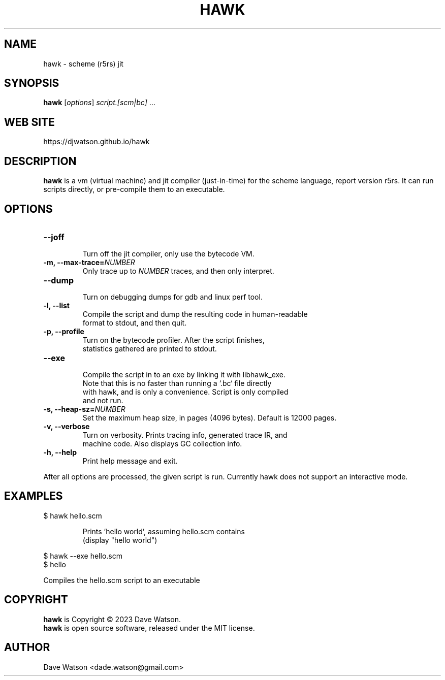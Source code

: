 .TH HAWK 1 "September 2023" Linux "Hawk Manual"


.SH NAME

hawk - scheme (r5rs) jit

.SH SYNOPSIS

\fBhawk\fR [\fIoptions\fR] \fIscript.[scm|bc]\fR ...

.SH "WEB SITE"

https://djwatson.github.io/hawk


.SH DESCRIPTION

\fBhawk\fR is a vm (virtual machine) and jit compiler (just-in-time) for the scheme
language, report version r5rs.  It can run scripts directly, or pre-compile them
to an executable.


.SH OPTIONS
.TP
.BI "--joff"
  Turn off the jit compiler, only use the bytecode VM.
.TP
.BI "-m, --max-trace=\fINUMBER\fR"
  Only trace up to \fINUMBER\fR traces, and then only interpret.
.TP
.BI "--dump"
  Turn on debugging dumps for gdb and linux perf tool.
.TP
.BI "-l, --list"
  Compile the script and dump the resulting code in human-readable
  format to stdout, and then quit.
.TP
.BI "-p, --profile"
  Turn on the bytecode profiler.  After the script finishes,
  statistics gathered are printed to stdout.
.TP
.BI "--exe"
  Compile the script in to an exe by linking it with libhawk_exe.
  Note that this is no faster than running a `.bc` file directly
  with hawk, and is only a convenience.  Script is only compiled
  and not run.
.TP
.BI "-s, --heap-sz=\fINUMBER\fR"
  Set the maximum heap size, in pages (4096 bytes).  Default is 12000 pages.
.TP
.BI "-v, --verbose"
  Turn on verbosity.  Prints tracing info, generated trace IR, and
  machine code.  Also displays GC collection info.
.TP
.BI "-h, --help"
  Print help message and exit.

.PP
After all options are processed, the given script is run.
Currently hawk does not support an interactive mode.

.SH EXAMPLES
.TP
$ hawk hello.scm

Prints 'hello world', assuming hello.scm contains
.br
  (display "hello world")
.PP
$ hawk --exe hello.scm
.br
$ hello

 Compiles the hello.scm script to an executable
  
.SH COPYRIGHT

\fBhawk\fR is Copyright \(co 2023 Dave Watson.
.br
\fBhawk\fR is open source software, released under the MIT license.

.SH AUTHOR

Dave Watson <dade.watson@gmail.com>




